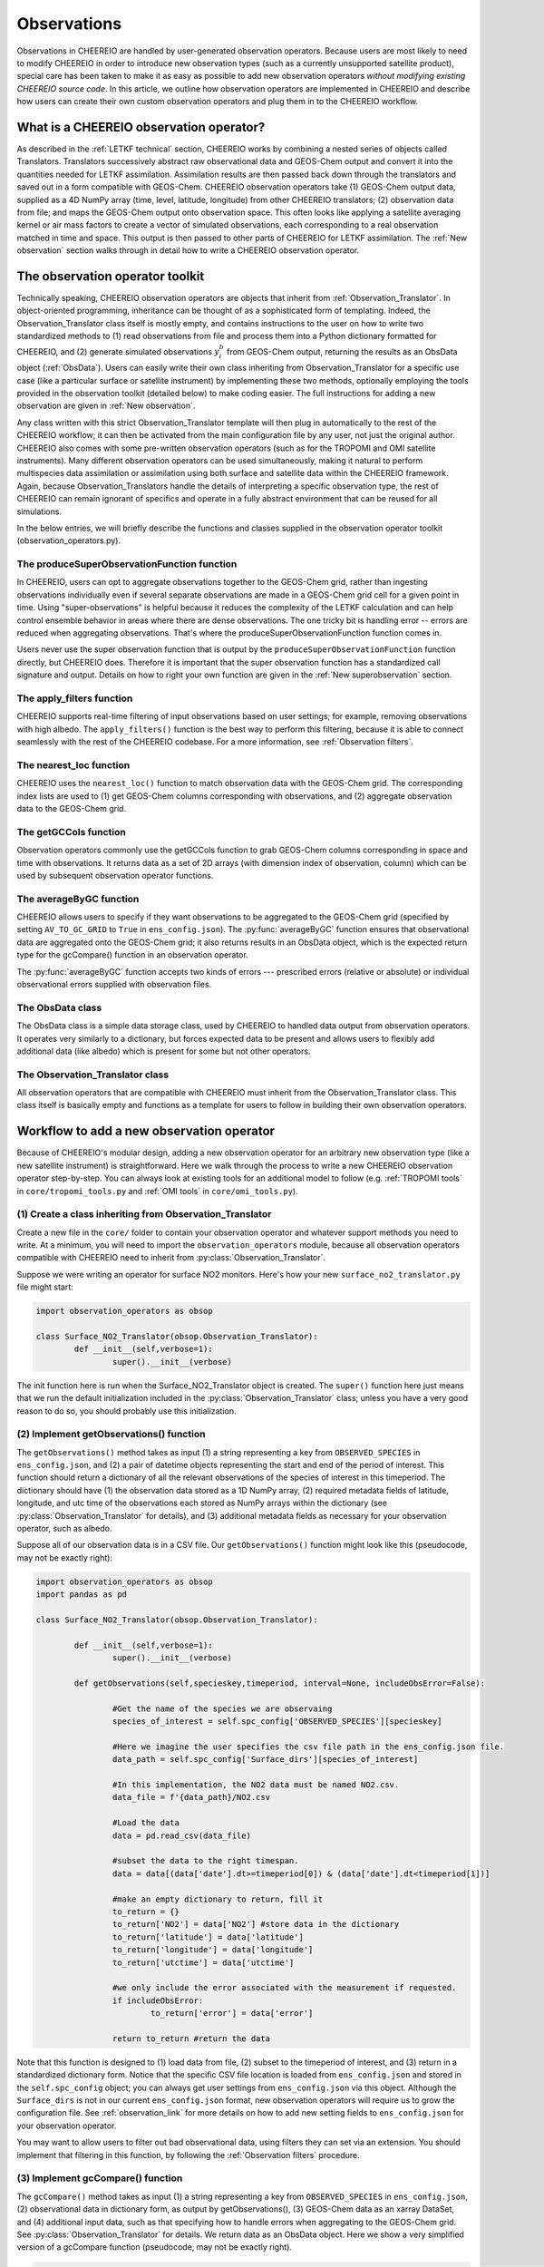 .. _Observations:

Observations
==========

Observations in CHEEREIO are handled by user-generated observation operators. Because users are most likely to need to modify CHEEREIO in order to introduce new observation types (such as a currently unsupported satellite product), special care has been taken to make it as easy as possible to add new observation operators *without modifying existing CHEEREIO source code*. In this article, we outline how observation operators are implemented in CHEEREIO and describe how users can create their own custom observation operators and plug them in to the CHEEREIO workflow.

What is a CHEEREIO observation operator?
-------------

As described in the :ref:`LETKF technical` section, CHEEREIO works by combining a nested series of objects called Translators. Translators successively abstract raw observational data and GEOS-Chem output and convert it into the quantities needed for LETKF assimilation. Assimilation results are then passed back down through the translators and saved out in a form compatible with GEOS-Chem. CHEEREIO observation operators take (1) GEOS-Chem output data, supplied as a 4D NumPy array (time, level, latitude, longitude) from other CHEEREIO translators; (2) observation data from file; and maps the GEOS-Chem output onto observation space. This often looks like applying a satellite averaging kernel or air mass factors to create a vector of simulated observations, each corresponding to a real observation matched in time and space. This output is then passed to other parts of CHEEREIO for LETKF assimilation. The :ref:`New observation` section walks through in detail how to write a CHEEREIO observation operator.

The observation operator toolkit
-------------

Technically speaking, CHEEREIO observation operators are objects that inherit from :ref:`Observation_Translator`. In object-oriented programming, inheritance can be thought of as a sophisticated form of templating. Indeed, the Observation_Translator class itself is mostly empty, and contains instructions to the user on how to write two standardized methods to (1) read observations from file and process them into a Python dictionary formatted for CHEEREIO, and (2) generate simulated observations :math:`y_i^b` from GEOS-Chem output, returning the results as an ObsData object (:ref:`ObsData`). Users can easily write their own class inheriting from Observation_Translator for a specific use case (like a particular surface or satellite instrument) by implementing these two methods, optionally employing the tools provided in the observation toolkit (detailed below) to make coding easier. The full instructions for adding a new observation are given in :ref:`New observation`.

Any class written with this strict Observation_Translator template will then plug in automatically to the rest of the CHEEREIO workflow; it can then be activated from the main configuration file by any user, not just the original author. CHEEREIO also comes with some pre-written observation operators (such as for the TROPOMI and OMI satellite instruments). Many different observation operators can be used simultaneously, making it natural to perform multispecies data assimilation or assimilation using both surface and satellite data within the CHEEREIO framework. Again, because Observation_Translators handle the details of interpreting a specific observation type, the rest of CHEEREIO can remain ignorant of specifics and operate in a fully abstract environment that can be reused for all simulations.

In the below entries, we will briefly describe the functions and classes supplied in the observation operator toolkit (observation_operators.py).

The produceSuperObservationFunction function
~~~~~~~~~~~~~

In CHEEREIO, users can opt to aggregate observations together to the GEOS-Chem grid, rather than ingesting observations individually even if several separate observations are made in a GEOS-Chem grid cell for a given point in time. Using "super-observations" is helpful because it reduces the complexity of the LETKF calculation and can help control ensemble behavior in areas where there are dense observations. The one tricky bit is handling error -- errors are reduced when aggregating observations. That's where the produceSuperObservationFunction function comes in.

.. py:function:: produceSuperObservationFunction(fname)

   Takes as input a string for the function name. Users supply this string in ``ens_config.json`` via the ``SUPER_OBSERVATION_FUNCTION`` entry. Returns a function as output which will then be used to calculate errors after super-observation aggregation.

   :param str fname: The name of the function. Currently supported values are "default", "sqrt", and "constant". The details of these functions are described in the ``AV_TO_GC_GRID`` entry on the :ref:`Configuration` page.
   :return: The super observation function ``super_obs()``
   :rtype: function
   :raises ValueError: if the function name is unrecognized

Users never use the super observation function that is output by the ``produceSuperObservationFunction`` function directly, but CHEEREIO does. Therefore it is important that the super observation function has a standardized call signature and output. Details on how to right your own function are given in the :ref:`New superobservation` section.

.. py:function:: super_obs(mean_error,num_obs,errorCorr=0,min_error=0,[transportError=0])

   A function which takes the mean error for a set of observations, the number of observations that are averaged, and a few other parameters, and outputs the new error resulting from the aggregation (which is always less than or equal to the mean error input).

   :param float mean_error: The mean error for the observations which have been aggregated together. Like all parameters, CHEEREIO supplies this number, calculated based on user settings. 
   :param int num_obs: The number of observations which have been aggregated together.
   :param float errorCorr: The correlation (between 0 and 1) between individual observations. The function must always have this argument in the call signature even if it is not used.
   :param float min_error: The error floor for the super observation. Error will never fall below this number. The function must always have this argument in the call signature even if it is not used.
   :param float transportError: Irreducible error attributable to model transport. Only some super observation functions use this quantity.
   :return: The reduced error which will be associated with the super observation in the LETKF calculation
   :rtype: float

The apply_filters function
~~~~~~~~~~~~~

CHEEREIO supports real-time filtering of input observations based on user settings; for example, removing observations with high albedo. The ``apply_filters()`` function is the best way to perform this filtering, because it is able to connect seamlessly with the rest of the CHEEREIO codebase. For a more information, see :ref:`Observation filters`.

.. py:function:: apply_filters(OBSDATA,filterinfo)

   Takes raw observations as read from file and a dictionary-based description of how to filter out bad observations, and returns the filtered raw observations with bad data removed.

   :param dict OBSDATA: Raw observation data in dictionary form. The OBSDATA dictionary must have a numpy array labeled "longitude", one labeled "latitude" and one labeled "utctime". The "utctime" entry must be formatted by ISO 8601 data time format. ISO 8601 represents date and time by starting with the year, followed by the month, the day, the hour, the minutes, seconds and milliseconds. For example, 2020-07-10 15:00:00.000, represents the 10th of July 2020 at 3 p.m. Timezone is assumed to be UTC. For a good example on how to format OBSDATA, see the ``read_tropomi()`` or ``read_omi()`` functions in tropomi_tools and omi_tools respectively. 
   :param dict filterinfo: A dictionary describing the filters to be applied. The keys of the dictionary are called filter families and describe the observation type (e.g. OMI_NO2), while the value is a list with filter values specific to that observation type. For example, in the OMI_NO2 filter family, the solar zenith angle filter value is the first entry in the list.
   :return: The post-filtering version of the input dictionary ``OBSDATA``.
   :rtype: dict

The nearest_loc function
~~~~~~~~~~~~~

CHEEREIO uses the ``nearest_loc()`` function to match observation data with the GEOS-Chem grid. The corresponding index lists are used to (1) get GEOS-Chem columns corresponding with observations, and (2) aggregate observation data to the GEOS-Chem grid.

.. py:function:: nearest_loc(GC,OBSDATA)

   Find the GEOS-Chem grid box and time indices which best correspond with real observation data.

   :param DataSet GC: An xarray dataset which contains the combined GEOS-Chem model output. GC is provided by other CHEEREIO translators; users creating new observation operators can take it as a given. 
   :param dict OBSDATA: Observation data in dictionary form. See :py:func:`apply_filters` for more details.
   :return: Three NumPy arrays ``iGC``, ``jGC``, and ``tGC`` containing the spatial and temporal indices on the GEOS-Chem grid which match observations.
   :rtype: List of NumPy arrays

The getGCCols function
~~~~~~~~~~~~~

Observation operators commonly use the getGCCols function to grab GEOS-Chem columns corresponding in space and time with observations. It returns data as a set of 2D arrays (with dimension index of observation, column) which can be used by subsequent observation operator functions. 

.. py:function:: getGCCols(GC,OBSDATA,species,spc_config,returninds=False,returnStateMet=False,GC_area=None)

   Takes aggregated GEOS-Chem data and grabs columns corresponding with observations in space and time, stored as 2D arrays (with dimension index of observation, column). These GEOS-Chem columns are commonly used by observation operators for calculating simulated observations.

   :param DataSet GC: An xarray dataset which contains the combined GEOS-Chem model output. GC is provided by other CHEEREIO translators; users creating new observation operators can take it as a given. 
   :param dict OBSDATA: Observation data in dictionary form. See :py:func:`apply_filters` for more details.
   :param str species: The species of interest, e.g. "CH4"
   :param dict spc_config: The CHEEREIO ensemble configuration data, stored as a dictionary. This is provided by CHEEREIO.
   :param bool returninds: True or False, should we return the three index fectors from :py:func:`nearest_loc` in addition to the GEOS-Chem columns.
   :param bool returnStateMet: True or False, are we also going to subset meteorological data accompanying GEOS-Chem.
   :param array GC_area: If we are using the grid cell areas, we supply them here (rare)
   :return: A dictionary containing (1) GC_SPC, a 2D array containing GEOS-Chem columns of the species of interest corresponding with observations; (2) GC_P, a 2D array with GEOS-Chem pressure levels; (3) additional entries depending on if returnStateMet is True and/or GC_area is supplied. Indices can also be returned as a list if returninds is True.
   :rtype: dict


The averageByGC function
~~~~~~~~~~~~~

CHEEREIO allows users to specify if they want observations to be aggregated to the GEOS-Chem grid (specified by setting ``AV_TO_GC_GRID`` to ``True`` in ``ens_config.json``). The :py:func:`averageByGC` function ensures that observational data are aggregated onto the GEOS-Chem grid; it also returns results in an ObsData object, which is the expected return type for the gcCompare() function in an observation operator.  

The :py:func:`averageByGC` function accepts two kinds of errors --- prescribed errors (relative or absolute) or individual observational errors supplied with observation files. 

.. py:function:: averageByGC(iGC, jGC, tGC, GC,GCmappedtoobs,obsvals,doSuperObs,superObsFunction=None,other_fields_to_avg=None, prescribed_error=None,prescribed_error_type=None, obsInstrumentError = None, modelTransportError = None, errorCorr = None,minError=None)

   Average observational data and other parameters onto the GEOS-Chem grid. Returns an ObsData object, which is compatible with the rest of the CHEEREIO workflow (i.e. expected output of gcCompare()).

   :param array iGC: Index array output by :py:func:`nearest_loc`
   :param array jGC: Index array output by :py:func:`nearest_loc`
   :param array tGC: Index array output by :py:func:`nearest_loc`
   :param DataSet GC: An xarray dataset which contains the combined GEOS-Chem model output. GC is provided by other CHEEREIO translators; users creating new observation operators can take it as a given.
   :param array GCmappedtoobs: An array of simulated observations, output from an observation operator, of the same length as the observation data.
   :param array obsvals: An array of observation data.
   :param bool doSuperObs: True or False, should we reduce error when we aggregate observations together. Supplied by user settings. 
   :param superObsFunction str: Name of the super observation function, fed into :py:func:`produceSuperObservationFunction`. Supplied by user settings.
   :param dict other_fields_to_avg: Other fields present in the ObsData object can be averaged to the GC grid (e.g. albedo from TROPOMI). Users wishing to do this can supply a dictionary with keys naming the fields in question (must be present in ObsData) and values storing an array of these fields. Note that CHEEREIO automatically will calculate and provide all fields provided in the ``EXTRA_OBSDATA_FIELDS_TO_SAVE_TO_BIG_Y`` setting in ``ens_config.json`` by default without any user code or input required (including for new observation operators).
   :param array albedo_nir: As with albedo_swir, but for near wave infrared albedo.
   :param array blended_albedo: As with albedo_swir, but for blended albedo.
   :param float prescribed_error: If working with prescribed errors, then this is either the percent or absolute error associated with the observational data.
   :param str prescribed_error_type: If using prescribed errors, a string for "relative" or "absolute" denoting how ``prescribed_error`` should be interpreted (as percent or an absolute value). Supplied by user configuration settings.
   :param array obsInstrumentError: If working with observational errors, an array of errors associated with each observation.
   :param float modelTransportError: If using a super-observation function that accounts for model transport error, the transport error. Supplied by the user configuration settings.
   :param array errorCorr: : If using a super-observation function that accounts for correlation between errors, the error correlation. Supplied by the user configuration settings.
   :param array minError: If using a super-observation function that accounts for minimum error, the minimum error allowed for a specific observation. Supplied by the user configuration settings.
   :return: An ObsData object containing the aggregated observations.
   :rtype: ObsData
   :raises ValueError: if the error information is specified incorrectly.

.. _ObsData:

The ObsData class
~~~~~~~~~~~~~

The ObsData class is a simple data storage class, used by CHEEREIO to handled data output from observation operators. It operates very similarly to a dictionary, but forces expected data to be present and allows users to flexibly add additional data (like albedo) which is present for some but not other operators. 

.. py:class:: ObsData(gccol,obscol,obslat,obslon,obstime,**additional_data)

   A simple class for storing labeled data output by observation operators. 

   :var array gccol: A NumPy array which contains GEOS-Chem model output mapped onto corresponding observations (i.e. passed through an operation operator. This is sometimes a 2D array containing all ensemble columns. 
   :var array obscol: An array containing observational data.
   :var array obslat: An array containing latitude of observations.
   :var array obslon: An array containing longitude of observations.
   :var array obstime: An array containing times of observations.
   :var dict additional_data: Additional data supplied to the constructor as keyword arguments are stored in dictionary form in this variable.

   .. py:method:: ObsData.getGCCol()

      Returns the gccol attribute

      :return: The gccol attribute of ObsData.
      :rtype: array

   .. py:method:: ObsData.setGCCol(gccol)

      Sets the gccol attribute to the input argument

      :param array gccol: Set ``gccol`` attribute to this value.

   .. py:method:: ObsData.getObsCol()

      Returns the obscol attribute

      :return: The obscol attribute of ObsData.
      :rtype: array

   .. py:method:: ObsData.setObsCol(gccol)

      Sets the obscol attribute to the input argument

      :param array obscol: Set ``obscol`` attribute to this value.

   .. py:method:: ObsData.getCols()

      Returns the gccol and obscol attributes as a list

      :return: The gccol and obscol attributes of ObsData as a list in that order.
      :rtype: list

   .. py:method:: ObsData.getLatLon()

      Returns the obslat and obslon attributes as a list

      :return: The obslat and obslon attributes of ObsData as a list in that order.
      :rtype: list

   .. py:method:: ObsData.getObsTime()

      Returns the obstime attribute

      :return: The obstime attribute of ObsData.
      :rtype: array

   .. py:method:: ObsData.addData(**data_to_add)

      Add custom data fields to ObsData

      :param \**data_to_add: Add data by keyword argument to the ``additional_data`` dictionary attribute as key-value pairs.

   .. py:method:: ObsData.getDataByKey(key)

      Add custom data fields to ObsData

      :param str,list key: Get data from the ``additional_data`` dictionary attribute by key. If supplying a list of keys, it will return a list of values corresponding to each key.
      :return: The array requested by key, or a list of arrays requested by key, from the ``additional_data`` dictionary attribute.
      :rtype: array,list

.. _Observation_Translator:

The Observation_Translator class
~~~~~~~~~~~~~

All observation operators that are compatible with CHEEREIO must inherit from the Observation_Translator class.  This class itself is basically empty and functions as a template for users to follow in building their own observation operators. 

.. py:class:: Observation_Translator(verbose)

   All observation operators compatible with CHEEREIO inherit from this abstract class and implement the two required methods ``getObservations()`` and ``gcCompare()``. 

   :attr int verbose: Verbosity of output; 1 is default, higher values print more statements during calculation. 
   :attr dict spc_config: Ensemble configuration data, from ``ens_config.json``.
   :attr str scratch: Path to the ensemble scratch folder.

   .. py:method:: Observation_Translator.initialReadDate()

      This is an **optional** function that observation operators can implement, and as such is not present in the abstract class. For a sorted list of all the observation files, indicate in a dictionary the start and end datetimes of the data in each file and save as a pickle file into the ``scratch/`` directory. If an observation operator implements this function, then it should be indicated in operators.json (see :ref:`operators_json`).

      :return: Start and end dates for each observation data file used in assimilation.
      :rtype: dict

   .. py:method:: Observation_Translator.getObservations(specieskey,timeperiod, interval=None, includeObsError=False))

      For a given species and time period of interest, provide a dictionary with all relevant observations and observation metadata (latitude, longitude, time, and others as user needs).

      :param str specieskey: The species of interest. Please note that the "specieskey" variable MUST be a key in the dictionary OBSERVED_SPECIES in ens_config.
      :param list timeperiod: A list of two datetime objects indicating the start and end times of the observations which we need to aggregate.
      :param int interval: If this value is not None, only read observations at a given interval (e.g. only a certain hour a day). This is only used to speed up certain kinds of plots; while users are required to accept this argument as an argument, they can opt to raise an error if interval is not None rather than implement this functionality.
      :param bool includeObsError: True or False, should we load in error data which accompanies observation data? If your data set does not have error data that is useful, you can ignore this or opt to raise an error if this is set to True.
      :return: Observation data formatted as a dictionary. The returned dictionary must have keys for "latitude", "longitude", and "utctime", where UTC time is an ISO 8601 date time string. Actual observation data can be named however the user would like, so long as ``gcCompare()`` can handle it.
      :rtype: dict
      :raises NotImplementedError: if the user fails to implement this function.

   .. py:method:: Observation_Translator.gcCompare(specieskey,OBSDATA,GC,GC_area=None,saveAlbedo=False,doErrCalc=True,useObserverError=False, prescribed_error=None,prescribed_error_type=None,transportError = None, errorCorr = None,minError=None))

      THE BIG DADDY. This function takes as input observation data (formatted as a dictionary) and GEOS-Chem data from the ensemble (an xarray DataSet), and returns as output an ObsData object with GEOS-Chem data mapped into observation space, along with relevant metadata. This is the heart and soul of the observation operator.

      :param str specieskey: The species of interest. Please note that the "specieskey" variable MUST be a key in the dictionary OBSERVED_SPECIES in ens_config.
      :param dict OBSDATA: Observation data in dictionary form. See :py:func:`apply_filters` for more details.
      :param DataSet GC: An xarray dataset which contains the combined GEOS-Chem model output. GC is provided by other CHEEREIO translators; users creating new observation operators can take it as a given.
      :param array GC_area: If we are using the grid cell areas, we supply them here (rare)
      :param bool saveAlbedo: True or False, should we save out albedo data into the ObsData object we return. Ignore if you do not use.
      :param bool doErrCalc: In the case where ``AV_TO_GC_GRID`` is set to True, should we calculate the aggregated error and save it out in the returned ObsData object? This is always ignored if ``AV_TO_GC_GRID`` is set to False. THIS AND ALL SUBSEQUENT PARAMETERS ARE ONLY USED IF ``AV_TO_GC_GRID`` is set to True.
      :param bool useObserverError: True or False, are we using error accompanying observation files or (if False) are we using prescribed (absolute/relative) errors.
      :param float prescribed_error: If working with prescribed errors, then this is either the percent or absolute error associated with the observational data.
      :param str prescribed_error_type: If using prescribed errors, a string for "relative" or "absolute" denoting how ``prescribed_error`` should be interpreted (as percent or an absolute value). Supplied by user configuration settings.
      :param float transportError: If using a super-observation function that accounts for model transport error, the transport error. Supplied by the user configuration settings.
      :param array errorCorr: : If using a super-observation function that accounts for correlation between errors, the error correlation. Supplied by the user configuration settings.
      :param array minError: If using a super-observation function that accounts for minimum error, the minimum error allowed for a specific observation. Supplied by the user configuration settings.
      :return: ObsData type object containing observation data, relevant metadata (lat/lon/time/etc), and GEOS-Chem data mapped via this function onto observation space.
      :rtype: ObsData
      :raises NotImplementedError: if the user fails to implement this function.

.. _New observation:

Workflow to add a new observation operator
-------------

Because of CHEEREIO's modular design, adding a new observation operator for an arbitrary new observation type (like a new satellite instrument) is straightforward. Here we walk through the process to write a new CHEEREIO observation operator step-by-step. You can always look at existing tools for an additional model to follow (e.g. :ref:`TROPOMI tools` in ``core/tropomi_tools.py`` and :ref:`OMI tools` in ``core/omi_tools.py``).

(1) Create a class inheriting from Observation_Translator 
~~~~~~~~~~~~~

Create a new file in the ``core/`` folder to contain your observation operator and whatever support methods you need to write. At a minimum, you will need to import the ``observation_operators`` module, because all observation operators compatible with CHEEREIO need to inherit from :py:class:`Observation_Translator`.

Suppose we were writing an operator for surface NO2 monitors. Here's how your new ``surface_no2_translator.py`` file might start:

.. code-block:: python

	import observation_operators as obsop

	class Surface_NO2_Translator(obsop.Observation_Translator):
		def __init__(self,verbose=1):
			super().__init__(verbose)

The init function here is run when the Surface_NO2_Translator object is created. The ``super()`` function here just means that we run the default initialization included in the :py:class:`Observation_Translator` class; unless you have a very good reason to do so, you should probably use this initialization.


(2) Implement getObservations() function 
~~~~~~~~~~~~~

The ``getObservations()`` method takes as input (1) a string representing a key from ``OBSERVED_SPECIES`` in ``ens_config.json``, and (2) a pair of datetime objects representing the start and end of the period of interest. This function should return a dictionary of all the relevant observations of the species of interest in this timeperiod. The dictionary should have (1) the observation data stored as a 1D NumPy array, (2) required metadata fields of latitude, longitude, and utc time of the observations each stored as NumPy arrays within the dictionary (see :py:class:`Observation_Translator` for details), and (3) additional metadata fields as necessary for your observation operator, such as albedo.

Suppose all of our observation data is in a CSV file. Our ``getObservations()`` function might look like this (pseudocode, may not be exactly right):


.. code-block:: python

	import observation_operators as obsop
	import pandas as pd

	class Surface_NO2_Translator(obsop.Observation_Translator):

		def __init__(self,verbose=1):
			super().__init__(verbose)

		def getObservations(self,specieskey,timeperiod, interval=None, includeObsError=False):

			#Get the name of the species we are observaing
			species_of_interest = self.spc_config['OBSERVED_SPECIES'][specieskey] 

			#Here we imagine the user specifies the csv file path in the ens_config.json file.
			data_path = self.spc_config['Surface_dirs'][species_of_interest] 

			#In this implementation, the NO2 data must be named NO2.csv.
			data_file = f'{data_path}/NO2.csv

			#Load the data
			data = pd.read_csv(data_file) 

			#subset the data to the right timespan.
			data = data[(data['date'].dt>=timeperiod[0]) & (data['date'].dt<timeperiod[1])] 

			#make an empty dictionary to return, fill it
			to_return = {} 
			to_return['NO2'] = data['NO2'] #store data in the dictionary
			to_return['latitude'] = data['latitude']
			to_return['longitude'] = data['longitude']
			to_return['utctime'] = data['utctime']

			#we only include the error associated with the measurement if requested.
			if includeObsError: 
				to_return['error'] = data['error']

			return to_return #return the data
			
Note that this function is designed to (1) load data from file, (2) subset to the timeperiod of interest, and (3) return in a standardized dictionary form. Notice that the specific CSV file location is loaded from ``ens_config.json`` and stored in the ``self.spc_config`` object; you can always get user settings from ``ens_config.json`` via this object. Although the ``Surface_dirs`` is not in our current ``ens_config.json`` format, new observation operators will require us to grow the configuration file. See :ref:`observation_link` for more details on how to add new setting fields to ``ens_config.json`` for your observation operator.

You may want to allow users to filter out bad observational data, using filters they can set via an extension. You should implement that filtering in this function, by following the :ref:`Observation filters` procedure.

(3) Implement gcCompare() function 
~~~~~~~~~~~~~

The ``gcCompare()`` method takes as input (1) a string representing a key from ``OBSERVED_SPECIES`` in ``ens_config.json``, (2) observational data in dictionary form, as output by getObservations(), (3) GEOS-Chem data as an xarray DataSet, and (4) additional input data, such as that specifying how to handle errors when aggregating to the GEOS-Chem grid. See :py:class:`Observation_Translator` for details. We return data as an ObsData object. Here we show a very simplified version of a gcCompare function (pseudocode, may not be exactly right).

.. code-block:: python

	def gcCompare(self,specieskey,OBSDATA,GC,GC_area=None,saveAlbedo=False,doErrCalc=True,useObserverError=False, prescribed_error=None,prescribed_error_type=None,transportError = None, errorCorr = None,minError=None):

		#Get the name of the species we are observaing
		species = self.spc_config['OBSERVED_SPECIES'][specieskey] 

		#Use one of the utilities included in the Observation Operator toolkit to get GEOS-Chem data matching observations
		GC_col_data = obsop.getGCCols(GC,OBSDATA,species,self.spc_config,returnStateMet=returnStateMet,GC_area=GC_area)

		#The GEOS-Chem 2D array, where the first dimension matches the length of observations and second is the column height.
		GC_SPC = GC_col_data['GC_SPC']

		#Get the surface data
		GC_surf = GC_SPC[:,0]

		toreturn = obsop.ObsData(GC_surf,OBSDATA[species],OBSDATA['latitude'],OBSDATA['longitude'],OBSDATA['utctime'])

		return toreturn

Here all we do is use the :py:func:`getGCCols` function to get GEOS-Chem columns that line up in space and time with our observational data. Then we get the surface data from this column. We create a :py:class:`ObsData` object with all the relevant data and return it.

Note that a real observation operator will need to handle errors in the case that users choose to aggregate to the GEOS-Chem grid. Consult :py:func:`produceSuperObservationFunction`, and existing observation operator toolkits, for guidance on how to implement this.

.. _operators_json:

(4) Update operators.json
~~~~~~~~~~~~~

Now that we have written our observation operator, we have to let CHEEREIO know about it! In the top level directory of CHEEREIO, there is a file called ``operators.json``. Open it and add a new entry. In our Surface NO2 example, we would add the following:
::

	"SURFACE_NO2" : {
		"module_name" : "surface_no2_translator",
		"translator_name" : "Surface_NO2_Translator",
		"implements_initialReadDate" : "False"
	}

Here is the description of each of the three options:


.. option:: module_name
	
	File name of the Python script where the observation operator and support methods lives, without the ``.py`` extension. 

.. option:: translator_name
	
	Name of the class inheriting from ``Observation_Translator``, where the main observation operator lives.

.. option:: implements_initialReadDate
	
	"True" or "False", do you implement the initial read date function in your observation operator? This is fully optional.

Now that you have added your operator to ``operators.json``, users can activate the observation operator by setting values in the key-value pairs within ``OBS_TYPE`` to the name of your operator; in this case, SURFACE_NO2. Here is an example of what ``ens_config.json`` could look like:
::

	"OBS_TYPE" : {
		"NO2_OMI":"OMI",
		"NO2_MONITORS":"SURFACE_NO2"
	},

In this example, we are using NO2 from OMI and from the SURFACE_NO2 operators. CHEEREIO will now use your operator to handle surface NO2!

.. _observation_link:

(5) Link observational files from ens_config.json
~~~~~~~~~~~~~

CHEEREIO needs to know where to look for your observational data files; indeed, when you wrote your ``getObservations()`` function you needed to get a file path from ``ens_config.json``. All we have to do is add an additional dictionary in ``ens_config.json`` which is compatible with how we wrote our observation operator. Here is an example:
::

	"OMI_dirs" : {
		"NO2" : "/n/holylfs05/LABS/jacob_lab/dpendergrass/omi/NO2"
	},
	"Surface_dirs" : {
		"NO2" : "/n/holylfs05/LABS/jacob_lab/dpendergrass/surface/NO2"
	},

Now future users can point CHEEREIO towards their observational data without modifying any code!

.. _Observation filters:

(6) [optional] Add observation filters via an extension
~~~~~~~~~~~~~

This section is under construction, check back later!

.. _New superobservation:

(7) [optional] Add a new super observation error function
~~~~~~~~~~~~~

This section is under construction, check back later!

(8) Share your operator with the CHEEREIO community
~~~~~~~~~~~~~

Once you are done with your observation operator and have tested it, make a pull request to the main CHEEREIO git repository. That way the community can make use of your tool and advance science faster!

Document your operator by adding an entry in the :ref:`Existing obs tools` section of the documentation. In your documentation, provide the paper that people should cite if they use your operator, so that you get appropriate credit for your work.



